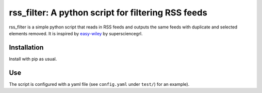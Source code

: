 rss_filter: A python script for filtering RSS feeds
===================================================

rss_filter is a simple python script that reads in RSS feeds and outputs
the same feeds with duplicate and selected elements removed. It is
inspired by
`easy-wiley <https://github.com/supersciencegrl/easy-wiley>`__ by
supersciencegrl.

Installation
------------

Install with pip as usual.

Use
---

The script is configured with a yaml file (see ``config.yaml`` under
``test/``) for an example).
